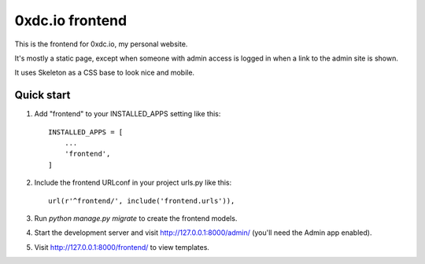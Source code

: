 0xdc.io frontend
====

This is the frontend for 0xdc.io, my personal website.

It's mostly a static page, except when someone with admin access
is logged in when a link to the admin site is shown.

It uses Skeleton as a CSS base to look nice and mobile.

Quick start
-----------

1. Add "frontend" to your INSTALLED_APPS setting like this::

    INSTALLED_APPS = [
        ...
        'frontend',
    ]

2. Include the frontend URLconf in your project urls.py like this::

    url(r'^frontend/', include('frontend.urls')),

3. Run `python manage.py migrate` to create the frontend models.

4. Start the development server and visit http://127.0.0.1:8000/admin/
   (you'll need the Admin app enabled).

5. Visit http://127.0.0.1:8000/frontend/ to view templates.
